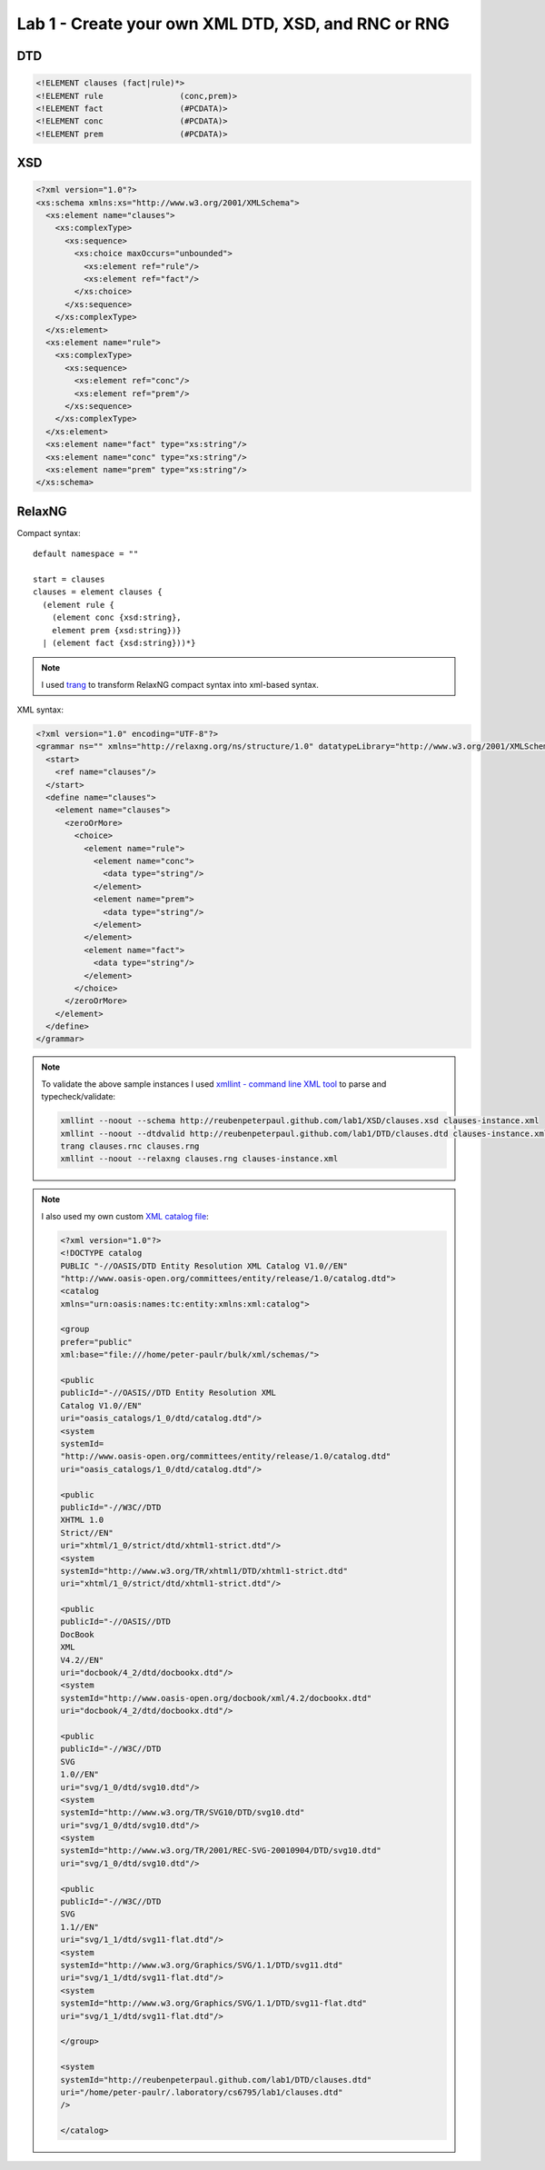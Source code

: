 Lab 1 - Create your own XML DTD, XSD, and RNC or RNG
=====================================================

.. todo::

  Consider these examples of XML documents for clause sets consisting of zero or
  more facts f (Prolog: ``f.``) and zero or more 'backward' rules c <- p 
  (Prolog: ``c :- p.``), in any order ("myurl" will be replaced as explained below):

  .. code-block:: xml

    <?xml version="1.0" standalone="no"?>
    <!DOCTYPE clauses SYSTEM "myurl">
     <clauses>
        <fact> f </fact>
        <rule> <conc> c </conc> <prem> p </prem> </rule>
     </clauses>
     
    <?xml version="1.0" standalone="no"?>
    <!DOCTYPE clauses SYSTEM "myurl">
    <clauses>
        <rule> <conc> c1 </conc> <prem> p1 </prem> </rule>
        <fact> f1 </fact>
        <rule> <conc> c2 </conc> <prem> p2 </prem> </rule>
        <fact> f2 </fact>
        <fact> f3 </fact>
    </clauses>
     
  Inductively complete this XML DTD (overwrite the "..." lines) for such clause sets:

  .. code-block:: xml

    <!ELEMENT clauses   (................)>
    <!ELEMENT rule   (................)>
    <!ELEMENT fact    (#PCDATA)>
    <!ELEMENT ........    (................)>
    <!ELEMENT ........    (................)>

DTD
--------------

.. code-block:: xml

  <!ELEMENT clauses (fact|rule)*>
  <!ELEMENT rule		(conc,prem)>
  <!ELEMENT fact		(#PCDATA)>
  <!ELEMENT conc		(#PCDATA)>
  <!ELEMENT prem		(#PCDATA)>

XSD
------------

.. code-block:: xml

  <?xml version="1.0"?>
  <xs:schema xmlns:xs="http://www.w3.org/2001/XMLSchema">
    <xs:element name="clauses">
      <xs:complexType>
        <xs:sequence>
          <xs:choice maxOccurs="unbounded">
            <xs:element ref="rule"/>
            <xs:element ref="fact"/>
          </xs:choice>
        </xs:sequence>
      </xs:complexType>
    </xs:element>
    <xs:element name="rule">
      <xs:complexType>
        <xs:sequence>
          <xs:element ref="conc"/>
          <xs:element ref="prem"/>
        </xs:sequence>
      </xs:complexType>
    </xs:element>
    <xs:element name="fact" type="xs:string"/>
    <xs:element name="conc" type="xs:string"/>
    <xs:element name="prem" type="xs:string"/>
  </xs:schema>
  
RelaxNG
----------------

Compact syntax:

::

  default namespace = ""

  start = clauses
  clauses = element clauses {
    (element rule {
      (element conc {xsd:string},
      element prem {xsd:string})}
    | (element fact {xsd:string}))*}
   
.. note::

  I used `trang <http://www.thaiopensource.com/relaxng/trang.html>`_ to transform
  RelaxNG compact syntax into xml-based syntax.

XML syntax:

.. code-block:: xml

  <?xml version="1.0" encoding="UTF-8"?>
  <grammar ns="" xmlns="http://relaxng.org/ns/structure/1.0" datatypeLibrary="http://www.w3.org/2001/XMLSchema-datatypes">
    <start>
      <ref name="clauses"/>
    </start>
    <define name="clauses">
      <element name="clauses">
        <zeroOrMore>
          <choice>
            <element name="rule">
              <element name="conc">
                <data type="string"/>
              </element>
              <element name="prem">
                <data type="string"/>
              </element>
            </element>
            <element name="fact">
              <data type="string"/>
            </element>
          </choice>
        </zeroOrMore>
      </element>
    </define>
  </grammar>
  
.. note::

  To validate the above sample instances I used `xmllint - command line XML tool <http://xmlsoft.org/xmllint.html>`_
  to parse and typecheck/validate:

  .. code-block:: bash

    xmllint --noout --schema http://reubenpeterpaul.github.com/lab1/XSD/clauses.xsd clauses-instance.xml
    xmllint --noout --dtdvalid http://reubenpeterpaul.github.com/lab1/DTD/clauses.dtd clauses-instance.xml
    trang clauses.rnc clauses.rng
    xmllint --noout --relaxng clauses.rng clauses-instance.xml

.. note::

  I also used my own custom `XML catalog file
  <http://www.sagehill.net/docbookxsl/WriteCatalog.html>`_:

  .. code-block:: xml
  
    <?xml version="1.0"?>
    <!DOCTYPE catalog
    PUBLIC "-//OASIS/DTD Entity Resolution XML Catalog V1.0//EN"
    "http://www.oasis-open.org/committees/entity/release/1.0/catalog.dtd">
    <catalog
    xmlns="urn:oasis:names:tc:entity:xmlns:xml:catalog">

    <group
    prefer="public"
    xml:base="file:///home/peter-paulr/bulk/xml/schemas/">

    <public
    publicId="-//OASIS//DTD Entity Resolution XML
    Catalog V1.0//EN"
    uri="oasis_catalogs/1_0/dtd/catalog.dtd"/>
    <system
    systemId=
    "http://www.oasis-open.org/committees/entity/release/1.0/catalog.dtd"
    uri="oasis_catalogs/1_0/dtd/catalog.dtd"/>

    <public
    publicId="-//W3C//DTD
    XHTML 1.0
    Strict//EN"
    uri="xhtml/1_0/strict/dtd/xhtml1-strict.dtd"/>
    <system
    systemId="http://www.w3.org/TR/xhtml1/DTD/xhtml1-strict.dtd"
    uri="xhtml/1_0/strict/dtd/xhtml1-strict.dtd"/>

    <public
    publicId="-//OASIS//DTD
    DocBook
    XML
    V4.2//EN"
    uri="docbook/4_2/dtd/docbookx.dtd"/>
    <system
    systemId="http://www.oasis-open.org/docbook/xml/4.2/docbookx.dtd"
    uri="docbook/4_2/dtd/docbookx.dtd"/>

    <public
    publicId="-//W3C//DTD
    SVG
    1.0//EN"
    uri="svg/1_0/dtd/svg10.dtd"/>
    <system
    systemId="http://www.w3.org/TR/SVG10/DTD/svg10.dtd"
    uri="svg/1_0/dtd/svg10.dtd"/>
    <system
    systemId="http://www.w3.org/TR/2001/REC-SVG-20010904/DTD/svg10.dtd"
    uri="svg/1_0/dtd/svg10.dtd"/>

    <public
    publicId="-//W3C//DTD
    SVG
    1.1//EN"
    uri="svg/1_1/dtd/svg11-flat.dtd"/>
    <system
    systemId="http://www.w3.org/Graphics/SVG/1.1/DTD/svg11.dtd"
    uri="svg/1_1/dtd/svg11-flat.dtd"/>
    <system
    systemId="http://www.w3.org/Graphics/SVG/1.1/DTD/svg11-flat.dtd"
    uri="svg/1_1/dtd/svg11-flat.dtd"/>

    </group>

    <system
    systemId="http://reubenpeterpaul.github.com/lab1/DTD/clauses.dtd"
    uri="/home/peter-paulr/.laboratory/cs6795/lab1/clauses.dtd"
    />

    </catalog>

